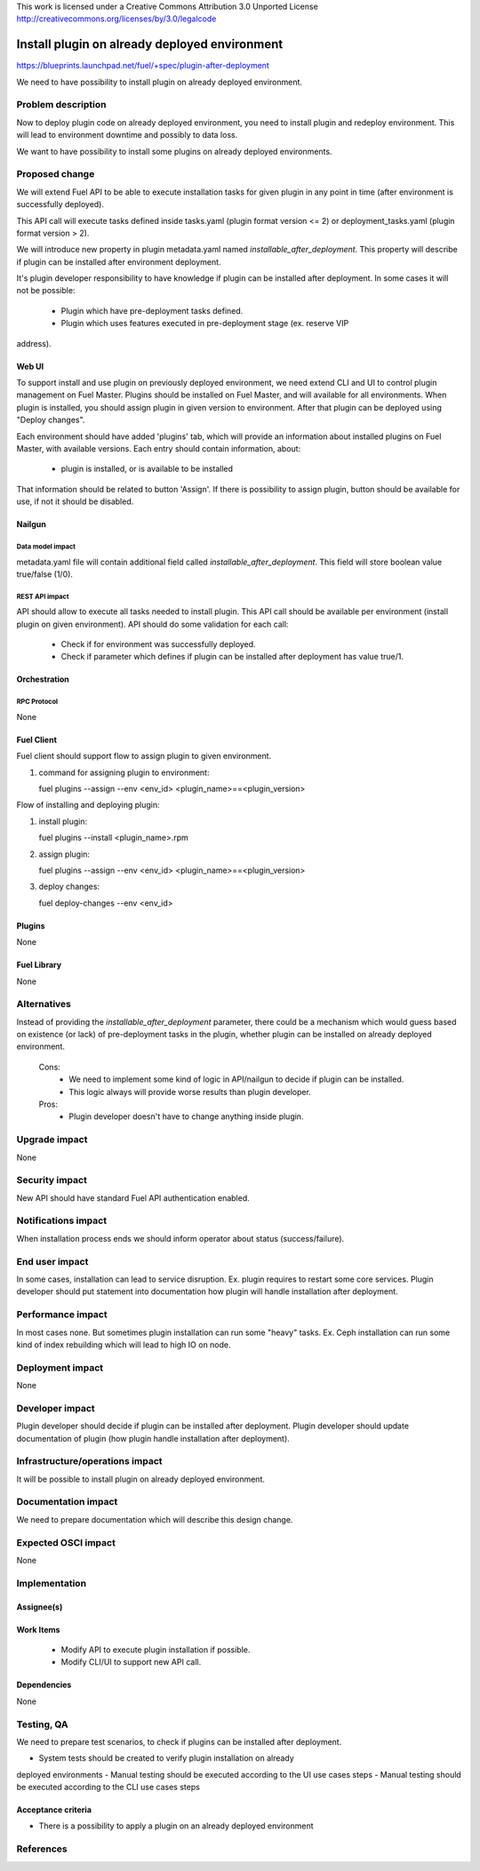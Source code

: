 This work is licensed under a Creative Commons Attribution 3.0 Unported License
http://creativecommons.org/licenses/by/3.0/legalcode

==============================================
Install plugin on already deployed environment
==============================================

https://blueprints.launchpad.net/fuel/+spec/plugin-after-deployment

We need to have possibility to install plugin on already deployed
environment.

-------------------
Problem description
-------------------

Now to deploy plugin code on already deployed environment, you need to install
plugin and redeploy environment. This will lead to environment downtime and
possibly to data loss.

We want to have possibility to install some plugins on already deployed
environments.

---------------
Proposed change
---------------

We will extend Fuel API to be able to execute installation tasks for given
plugin in any point in time (after environment is successfully deployed).

This API call will execute tasks defined inside tasks.yaml (plugin format
version <= 2) or deployment_tasks.yaml (plugin format version > 2).

We will introduce new property in plugin metadata.yaml named
`installable_after_deployment`.
This property will describe if plugin can be installed after environment
deployment.

It's plugin developer responsibility to have knowledge if plugin can be
installed after deployment.
In some cases it will not be possible:

 * Plugin which have pre-deployment tasks defined.
 * Plugin which uses features executed in pre-deployment stage (ex. reserve VIP
address).

Web UI
======

To support install and use plugin on previously deployed environment,
we need extend CLI and UI to control plugin management on Fuel Master.
Plugins should be installed on Fuel Master, and will available for all
environments.
When plugin is installed, you should assign plugin in given version
to environment. After that plugin can be deployed using "Deploy changes".

Each environment should have added 'plugins' tab, which will provide an
information about installed plugins on Fuel Master, with available versions.
Each entry should contain information, about:

   - plugin is installed, or is available to be installed

That information should be related to button 'Assign'.
If there is possibility to assign plugin, button should be available for use,
if not it should be disabled.

Nailgun
=======

Data model impact
-----------------

metadata.yaml file will contain additional field called
`installable_after_deployment`.
This field will store boolean value true/false (1/0).

REST API impact
---------------

API should allow to execute all tasks needed to install plugin.
This API call should be available per environment (install plugin on given
environment).
API should do some validation for each call:

   - Check if for environment was successfully deployed.
   - Check if parameter which defines if plugin can be installed after
     deployment has value true/1.

Orchestration
=============

RPC Protocol
------------

None

Fuel Client
===========

Fuel client should support flow to assign plugin to given environment.

#. command for assigning plugin to environment:

   fuel plugins --assign --env <env_id> <plugin_name>==<plugin_version>

Flow of installing and deploying plugin:

#. install plugin:

   fuel plugins --install <plugin_name>.rpm

#. assign plugin:

   fuel plugins --assign --env <env_id> <plugin_name>==<plugin_version>

#. deploy changes:

   fuel deploy-changes --env <env_id>

Plugins
=======

None

Fuel Library
============

None

------------
Alternatives
------------

Instead of providing the `installable_after_deployment` parameter, there
could be a mechanism which would guess based on existence (or lack) of
pre-deployment tasks in the plugin, whether plugin can be installed on already
deployed environment.

   Cons:
      - We need to implement some kind of logic in API/nailgun to decide
        if plugin can be installed.
      - This logic always will provide worse results than plugin developer.

   Pros:
      - Plugin developer doesn't have to change anything inside plugin.

--------------
Upgrade impact
--------------

None

---------------
Security impact
---------------

New API should have standard Fuel API authentication enabled.

--------------------
Notifications impact
--------------------

When installation process ends we should inform operator about status
(success/failure).

---------------
End user impact
---------------

In some cases, installation can lead to service disruption.
Ex. plugin requires to restart some core services.
Plugin developer should put statement into documentation how plugin will handle
installation after deployment.

------------------
Performance impact
------------------

In most cases none. But sometimes plugin installation can run some "heavy"
tasks.
Ex. Ceph installation can run some kind of index rebuilding which will lead to
high IO on node.

-----------------
Deployment impact
-----------------

None

----------------
Developer impact
----------------

Plugin developer should decide if plugin can be installed after deployment.
Plugin developer should update documentation of plugin (how plugin handle
installation after deployment).

--------------------------------
Infrastructure/operations impact
--------------------------------

It will be possible to install plugin on already deployed environment.

--------------------
Documentation impact
--------------------

We need to prepare documentation which will describe this design change.

--------------------
Expected OSCI impact
--------------------

None

--------------
Implementation
--------------

Assignee(s)
===========

Work Items
==========

 * Modify API to execute plugin installation if possible.
 * Modify CLI/UI to support new API call.

Dependencies
============

None

-----------
Testing, QA
-----------

We need to prepare test scenarios, to check if plugins can be installed after
deployment.

- System tests should be created to verify plugin installation on already
deployed environments
- Manual testing should be executed according to the UI use cases steps
- Manual testing should be executed according to the CLI use cases steps

Acceptance criteria
===================
* There is a possibility to apply a plugin on an already deployed environment

----------
References
----------
